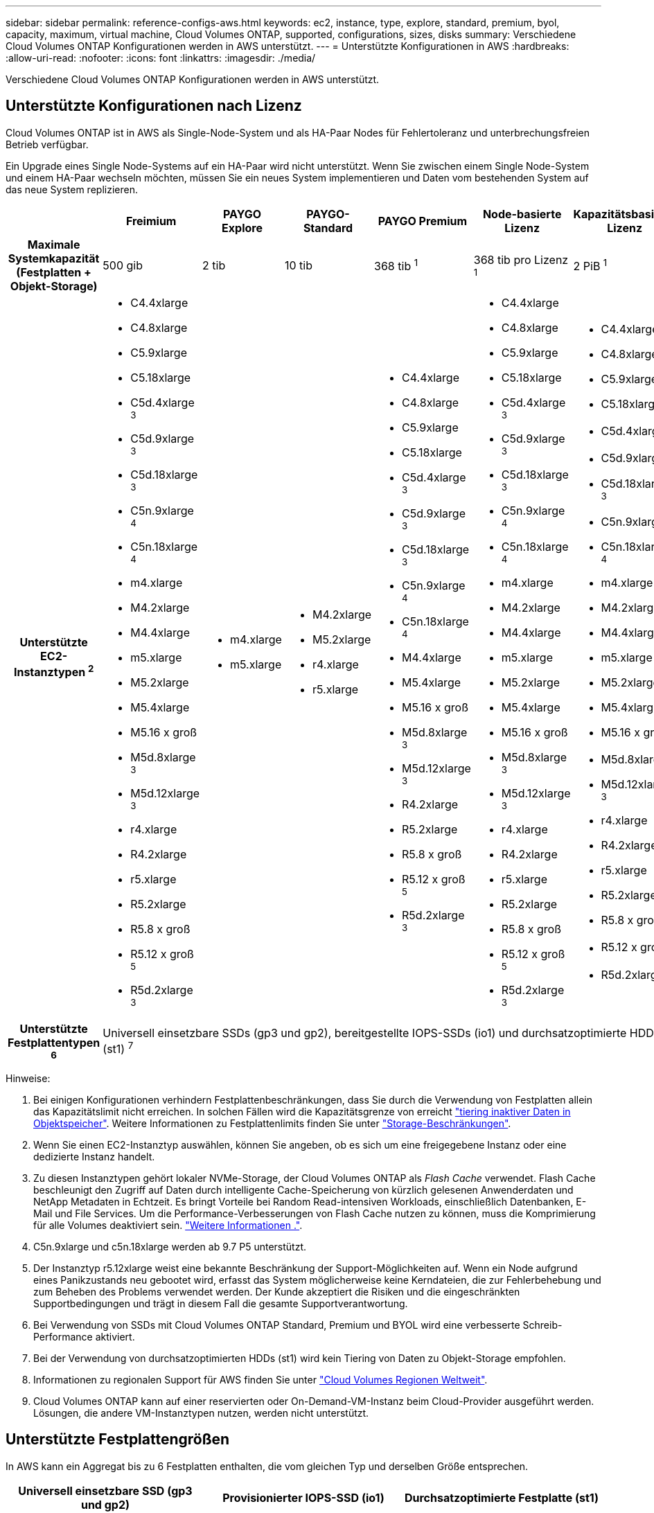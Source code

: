 ---
sidebar: sidebar 
permalink: reference-configs-aws.html 
keywords: ec2, instance, type, explore, standard, premium, byol, capacity, maximum, virtual machine, Cloud Volumes ONTAP, supported, configurations, sizes, disks 
summary: Verschiedene Cloud Volumes ONTAP Konfigurationen werden in AWS unterstützt. 
---
= Unterstützte Konfigurationen in AWS
:hardbreaks:
:allow-uri-read: 
:nofooter: 
:icons: font
:linkattrs: 
:imagesdir: ./media/


[role="lead"]
Verschiedene Cloud Volumes ONTAP Konfigurationen werden in AWS unterstützt.



== Unterstützte Konfigurationen nach Lizenz

Cloud Volumes ONTAP ist in AWS als Single-Node-System und als HA-Paar Nodes für Fehlertoleranz und unterbrechungsfreien Betrieb verfügbar.

Ein Upgrade eines Single Node-Systems auf ein HA-Paar wird nicht unterstützt. Wenn Sie zwischen einem Single Node-System und einem HA-Paar wechseln möchten, müssen Sie ein neues System implementieren und Daten vom bestehenden System auf das neue System replizieren.

[cols="h,d,d,d,d,d,d"]
|===
|  | Freimium | PAYGO Explore | PAYGO-Standard | PAYGO Premium | Node-basierte Lizenz | Kapazitätsbasierte Lizenz 


| Maximale Systemkapazität (Festplatten + Objekt-Storage) | 500 gib | 2 tib | 10 tib | 368 tib ^1^ | 368 tib pro Lizenz ^1^ | 2 PiB ^1^ 


| Unterstützte EC2-Instanztypen ^2^  a| 
* C4.4xlarge
* C4.8xlarge
* C5.9xlarge
* C5.18xlarge
* C5d.4xlarge ^3^
* C5d.9xlarge ^3^
* C5d.18xlarge ^3^
* C5n.9xlarge ^4^
* C5n.18xlarge ^4^
* m4.xlarge
* M4.2xlarge
* M4.4xlarge
* m5.xlarge
* M5.2xlarge
* M5.4xlarge
* M5.16 x groß
* M5d.8xlarge ^3^
* M5d.12xlarge ^3^
* r4.xlarge
* R4.2xlarge
* r5.xlarge
* R5.2xlarge
* R5.8 x groß
* R5.12 x groß ^5^
* R5d.2xlarge ^3^

 a| 
* m4.xlarge
* m5.xlarge

 a| 
* M4.2xlarge
* M5.2xlarge
* r4.xlarge
* r5.xlarge

 a| 
* C4.4xlarge
* C4.8xlarge
* C5.9xlarge
* C5.18xlarge
* C5d.4xlarge ^3^
* C5d.9xlarge ^3^
* C5d.18xlarge ^3^
* C5n.9xlarge ^4^
* C5n.18xlarge ^4^
* M4.4xlarge
* M5.4xlarge
* M5.16 x groß
* M5d.8xlarge ^3^
* M5d.12xlarge ^3^
* R4.2xlarge
* R5.2xlarge
* R5.8 x groß
* R5.12 x groß ^5^
* R5d.2xlarge ^3^

 a| 
* C4.4xlarge
* C4.8xlarge
* C5.9xlarge
* C5.18xlarge
* C5d.4xlarge ^3^
* C5d.9xlarge ^3^
* C5d.18xlarge ^3^
* C5n.9xlarge ^4^
* C5n.18xlarge ^4^
* m4.xlarge
* M4.2xlarge
* M4.4xlarge
* m5.xlarge
* M5.2xlarge
* M5.4xlarge
* M5.16 x groß
* M5d.8xlarge ^3^
* M5d.12xlarge ^3^
* r4.xlarge
* R4.2xlarge
* r5.xlarge
* R5.2xlarge
* R5.8 x groß
* R5.12 x groß ^5^
* R5d.2xlarge ^3^

 a| 
* C4.4xlarge
* C4.8xlarge
* C5.9xlarge
* C5.18xlarge
* C5d.4xlarge ^3^
* C5d.9xlarge ^3^
* C5d.18xlarge ^3^
* C5n.9xlarge ^4^
* C5n.18xlarge ^4^
* m4.xlarge
* M4.2xlarge
* M4.4xlarge
* m5.xlarge
* M5.2xlarge
* M5.4xlarge
* M5.16 x groß
* M5d.8xlarge ^3^
* M5d.12xlarge ^3^
* r4.xlarge
* R4.2xlarge
* r5.xlarge
* R5.2xlarge
* R5.8 x groß
* R5.12 x groß ^5^
* R5d.2xlarge ^3^




| Unterstützte Festplattentypen ^6^ 6+| Universell einsetzbare SSDs (gp3 und gp2), bereitgestellte IOPS-SSDs (io1) und durchsatzoptimierte HDDs (st1) ^7^ 
|===
Hinweise:

. Bei einigen Konfigurationen verhindern Festplattenbeschränkungen, dass Sie durch die Verwendung von Festplatten allein das Kapazitätslimit nicht erreichen. In solchen Fällen wird die Kapazitätsgrenze von erreicht https://docs.netapp.com/us-en/cloud-manager-cloud-volumes-ontap/concept-data-tiering.html["tiering inaktiver Daten in Objektspeicher"^]. Weitere Informationen zu Festplattenlimits finden Sie unter link:reference-limits-aws.html["Storage-Beschränkungen"].
. Wenn Sie einen EC2-Instanztyp auswählen, können Sie angeben, ob es sich um eine freigegebene Instanz oder eine dedizierte Instanz handelt.
. Zu diesen Instanztypen gehört lokaler NVMe-Storage, der Cloud Volumes ONTAP als _Flash Cache_ verwendet. Flash Cache beschleunigt den Zugriff auf Daten durch intelligente Cache-Speicherung von kürzlich gelesenen Anwenderdaten und NetApp Metadaten in Echtzeit. Es bringt Vorteile bei Random Read-intensiven Workloads, einschließlich Datenbanken, E-Mail und File Services. Um die Performance-Verbesserungen von Flash Cache nutzen zu können, muss die Komprimierung für alle Volumes deaktiviert sein. https://docs.netapp.com/us-en/cloud-manager-cloud-volumes-ontap/concept-flash-cache.html["Weitere Informationen ."^].
. C5n.9xlarge und c5n.18xlarge werden ab 9.7 P5 unterstützt.
. Der Instanztyp r5.12xlarge weist eine bekannte Beschränkung der Support-Möglichkeiten auf. Wenn ein Node aufgrund eines Panikzustands neu gebootet wird, erfasst das System möglicherweise keine Kerndateien, die zur Fehlerbehebung und zum Beheben des Problems verwendet werden. Der Kunde akzeptiert die Risiken und die eingeschränkten Supportbedingungen und trägt in diesem Fall die gesamte Supportverantwortung.
. Bei Verwendung von SSDs mit Cloud Volumes ONTAP Standard, Premium und BYOL wird eine verbesserte Schreib-Performance aktiviert.
. Bei der Verwendung von durchsatzoptimierten HDDs (st1) wird kein Tiering von Daten zu Objekt-Storage empfohlen.
. Informationen zu regionalen Support für AWS finden Sie unter https://cloud.netapp.com/cloud-volumes-global-regions["Cloud Volumes Regionen Weltweit"^].
. Cloud Volumes ONTAP kann auf einer reservierten oder On-Demand-VM-Instanz beim Cloud-Provider ausgeführt werden. Lösungen, die andere VM-Instanztypen nutzen, werden nicht unterstützt.




== Unterstützte Festplattengrößen

In AWS kann ein Aggregat bis zu 6 Festplatten enthalten, die vom gleichen Typ und derselben Größe entsprechen.

[cols="3*"]
|===
| Universell einsetzbare SSD (gp3 und gp2) | Provisionierter IOPS-SSD (io1) | Durchsatzoptimierte Festplatte (st1) 


 a| 
* 100 gib
* 500 gib
* 1 tib
* 2 tib
* 4 tib
* 6 tib
* 8 tib
* 16 tib

 a| 
* 100 gib
* 500 gib
* 1 tib
* 2 tib
* 4 tib
* 6 tib
* 8 tib
* 16 tib

 a| 
* 500 gib
* 1 tib
* 2 tib
* 4 tib
* 6 tib
* 8 tib
* 16 tib


|===